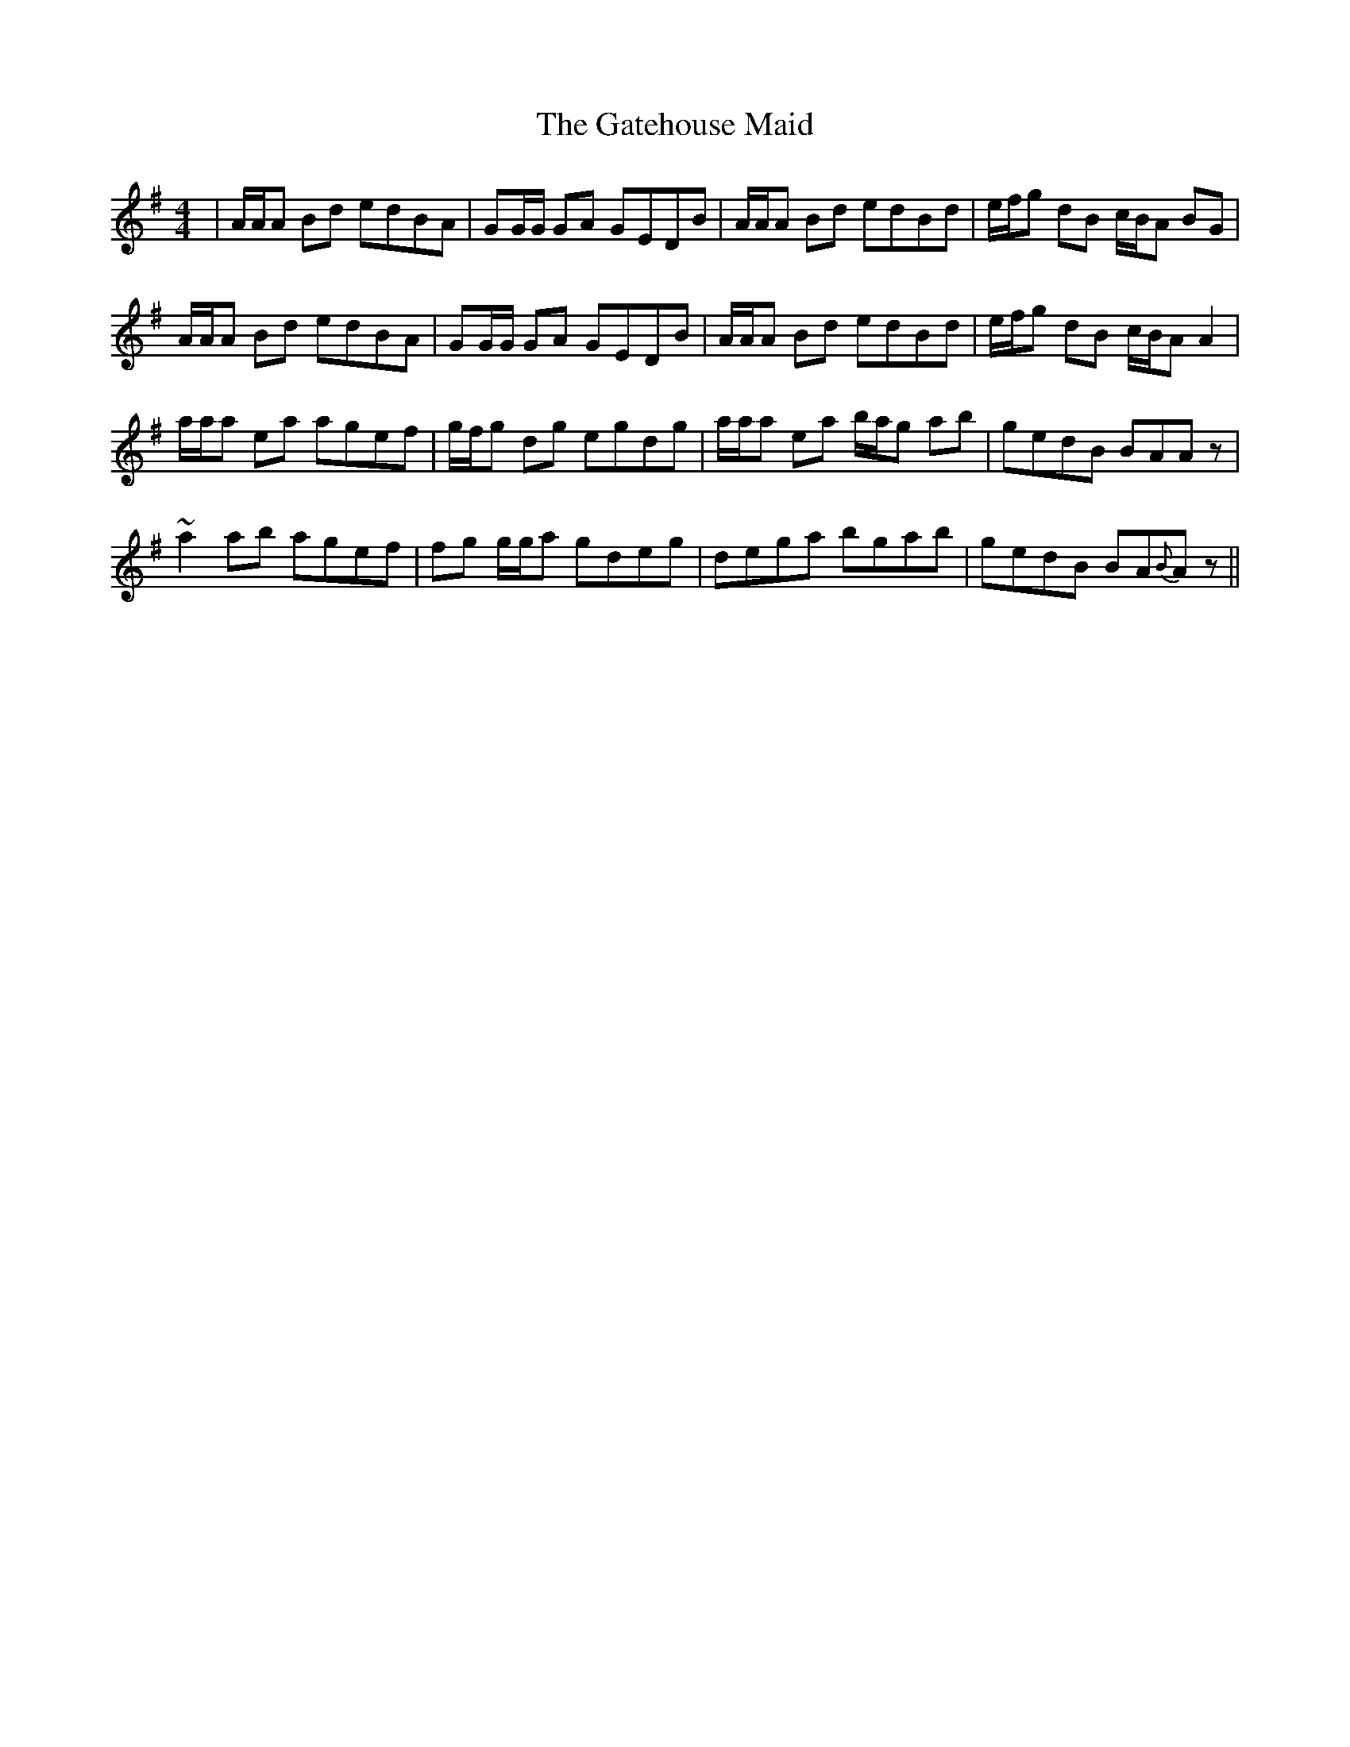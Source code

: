 X: 14887
T: Gatehouse Maid, The
R: reel
M: 4/4
K: Gmajor
|A/A/A Bd edBA|GG/G/ GA GEDB|A/A/A Bd edBd|e/f/g dB c/B/A BG|
A/A/A Bd edBA|GG/G/ GA GEDB|A/A/A Bd edBd|e/f/g dB c/B/A A2|
a/a/a ea agef|g/f/g dg egdg|a/a/a ea b/a/g ab|gedB BAAz|
~a2 ab agef|fg g/g/a gdeg|dega bgab|gedB BA{B}Az||

